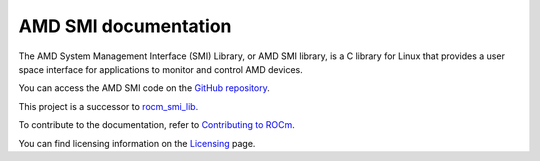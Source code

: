.. meta::
  :description: AMDSMI documentation and API reference library
  :keywords: amdsmi, ROCm, API, documentation

********************************************************************
AMD SMI documentation
********************************************************************

The AMD System Management Interface (SMI) Library, or AMD SMI library, is a C library for Linux that provides a user space interface for applications to monitor and control AMD devices.

You can access the AMD SMI code on the `GitHub repository <https://github.com/ROCm/amdsmi>`_.

.. Note::

This project is a successor to `rocm_smi_lib. <https://github.com/RadeonOpenCompute/rocm_smi_lib>`_ 

.. grid:: 2
  :gutter: 3

  .. grid-item-card:: Install

     * :doc:`AMD SMI installation <./install/install>`

  .. grid-item-card:: API reference

    * :doc:`Files <../doxygen/docBin/html/files>`
    * :doc:`Globals <../doxygen/docBin/html/globals>`
    * :doc:`Data structures <../doxygen/docBin/html/annotated>`
    * :doc:`Modules <../doxygen/docBin/html/modules>`
    * :doc:`Data fields <../doxygen/docBin/html/functions_data_fields>`

  .. grid-item-card:: How to

    * :doc:`Use AMD SMI for C++ library <how-to/using-amdsmi-for-C++>`
    * :doc:`Use AMD SMI for Python library <how-to/using-amdsmi-for-python>`
    * :doc:`Use AMD SMI CLI tool <how-to/using-AMD-SMI-CLI-tool>`
   

  .. grid-item-card:: Tutorials    

     * `AMD SMI GitHub samples <https://github.com/ROCm/amdsmi/tree/develop/example>`_
     * `ROCm SMI Github samples <https://github.com/ROCm/rocm_smi_lib/tree/develop/docs>`_


To contribute to the documentation, refer to
`Contributing to ROCm <https://rocm.docs.amd.com/en/latest/contribute/contributing.html>`_.

You can find licensing information on the
`Licensing <https://rocm.docs.amd.com/en/latest/about/license.html>`_ page.


